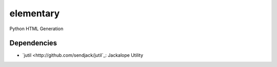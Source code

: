 elementary
==========

Python HTML Generation


Dependencies
------------
- `jutil <http://github.com/sendjack/jutil`_: Jackalope Utility
